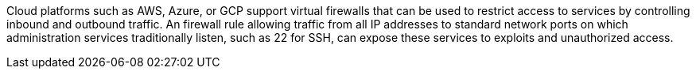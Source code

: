Cloud platforms such as AWS, Azure, or GCP support virtual firewalls that can be used to restrict access to services by controlling inbound and outbound traffic. An firewall rule allowing traffic from all IP addresses to standard network ports on which administration services traditionally listen, such as 22 for SSH, can expose these services to exploits and unauthorized access.


